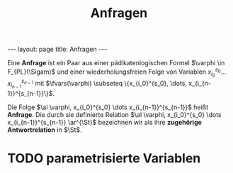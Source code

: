 #+TITLE: Anfragen
#+STARTUP: content
#+STARTUP: latexpreview
#+STARTUP: inlineimages
#+OPTIONS: toc:nil
#+BEGIN_HTML
---
layout: page
title: Anfragen
---
#+END_HTML

Eine *Anfrage* ist ein Paar aus einer pädikatenlogischen Formel
$\varphi \in F_{PL}(\Sigam)$ und einer wiederholungsfreien Folge von
Variablen $x_{i_0}^{s_0} \dots x_{i_{n-1}}^{s_{n-1}}$ mit
$\fvars(\varphi) \subseteq \{x_{i_0}^{s_0}, \dots,
x_{i_{n-1}}^{s_{n-1}}\}$.

\begin{equation*}
\al \varphi, x_{i_0}^{s_0} \dots x_{i_{n-1}}^{s_{n-1}} \ar^{\St} := \{ \al \beta(x_{i_0}^{s_0}) \dots \beta(x_{i_{n-1}}^{s_{n-1}}) \ar \mid \beta \text{ ist } \St \text{-Belegung} \wedge \St,\beta \models \varphi\}
\end{equation*}

Die Folge $\al \varphi, x_{i_0}^{s_0} \dots x_{i_{n-1}}^{s_{n-1}}$
heißt *Anfrage*. Die durch sie definierte Relation $\al \varphi,
x_{i_0}^{s_0} \dots x_{i_{n-1}}^{s_{n-1}} \ar^{\St}$ bezeichnen wir
als ihre *zugehörige Antwortrelation* in $\St$.

* TODO parametrisierte Variablen

